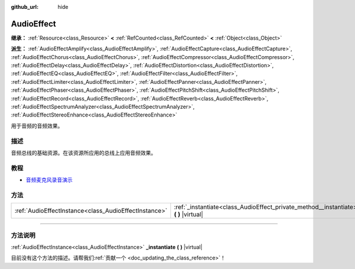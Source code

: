 :github_url: hide

.. DO NOT EDIT THIS FILE!!!
.. Generated automatically from Godot engine sources.
.. Generator: https://github.com/godotengine/godot/tree/master/doc/tools/make_rst.py.
.. XML source: https://github.com/godotengine/godot/tree/master/doc/classes/AudioEffect.xml.

.. _class_AudioEffect:

AudioEffect
===========

**继承：** :ref:`Resource<class_Resource>` **<** :ref:`RefCounted<class_RefCounted>` **<** :ref:`Object<class_Object>`

**派生：** :ref:`AudioEffectAmplify<class_AudioEffectAmplify>`, :ref:`AudioEffectCapture<class_AudioEffectCapture>`, :ref:`AudioEffectChorus<class_AudioEffectChorus>`, :ref:`AudioEffectCompressor<class_AudioEffectCompressor>`, :ref:`AudioEffectDelay<class_AudioEffectDelay>`, :ref:`AudioEffectDistortion<class_AudioEffectDistortion>`, :ref:`AudioEffectEQ<class_AudioEffectEQ>`, :ref:`AudioEffectFilter<class_AudioEffectFilter>`, :ref:`AudioEffectLimiter<class_AudioEffectLimiter>`, :ref:`AudioEffectPanner<class_AudioEffectPanner>`, :ref:`AudioEffectPhaser<class_AudioEffectPhaser>`, :ref:`AudioEffectPitchShift<class_AudioEffectPitchShift>`, :ref:`AudioEffectRecord<class_AudioEffectRecord>`, :ref:`AudioEffectReverb<class_AudioEffectReverb>`, :ref:`AudioEffectSpectrumAnalyzer<class_AudioEffectSpectrumAnalyzer>`, :ref:`AudioEffectStereoEnhance<class_AudioEffectStereoEnhance>`

用于音频的音频效果。

.. rst-class:: classref-introduction-group

描述
----

音频总线的基础资源。在该资源所应用的总线上应用音频效果。

.. rst-class:: classref-introduction-group

教程
----

- `音频麦克风录音演示 <https://godotengine.org/asset-library/asset/527>`__

.. rst-class:: classref-reftable-group

方法
----

.. table::
   :widths: auto

   +-------------------------------------------------------+------------------------------------------------------------------------------------------+
   | :ref:`AudioEffectInstance<class_AudioEffectInstance>` | :ref:`_instantiate<class_AudioEffect_private_method__instantiate>` **(** **)** |virtual| |
   +-------------------------------------------------------+------------------------------------------------------------------------------------------+

.. rst-class:: classref-section-separator

----

.. rst-class:: classref-descriptions-group

方法说明
--------

.. _class_AudioEffect_private_method__instantiate:

.. rst-class:: classref-method

:ref:`AudioEffectInstance<class_AudioEffectInstance>` **_instantiate** **(** **)** |virtual|

.. container:: contribute

	目前没有这个方法的描述。请帮我们\ :ref:`贡献一个 <doc_updating_the_class_reference>`\ ！

.. |virtual| replace:: :abbr:`virtual (本方法通常需要用户覆盖才能生效。)`
.. |const| replace:: :abbr:`const (本方法没有副作用。不会修改该实例的任何成员变量。)`
.. |vararg| replace:: :abbr:`vararg (本方法除了在此处描述的参数外，还能够继续接受任意数量的参数。)`
.. |constructor| replace:: :abbr:`constructor (本方法用于构造某个类型。)`
.. |static| replace:: :abbr:`static (调用本方法无需实例，所以可以直接使用类名调用。)`
.. |operator| replace:: :abbr:`operator (本方法描述的是使用本类型作为左操作数的有效操作符。)`
.. |bitfield| replace:: :abbr:`BitField (这个值是由下列标志构成的位掩码整数。)`
